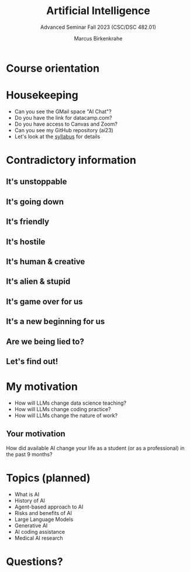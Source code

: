 :REVEAL_PROPERTIES:
#+REVEAL_ROOT: https://cdn.jsdelivr.net/npm/reveal.js
#+REVEAL_REVEAL_JS_VERSION: 4
#+REVEAL_INIT_OPTIONS: transition: 'cube'
#+REVEAL_THEME: black
:END:
#+title: Artificial Intelligence
#+author: Marcus Birkenkrahe
#+subtitle: Advanced Seminar Fall 2023 (CSC/DSC 482.01)
#+startup: overview hideblocks indent inlineimages
#+OPTIONS: toc:1 num:nil
* Course orientation
#+attr_html: :width 600px
[[../img/cover.jpg]]

* Housekeeping

- Can you see the GMail space "AI Chat"?
- Do you have the link for datacamp.com?
- Do you have access to Canvas and Zoom?
- Can you see my GitHub repository (ai23)
- Let's look at the [[https://lyon.instructure.com/courses/1446/assignments/syllabus][syllabus]] for details
  
* Contradictory information
#+attr_html: :width 400px
[[../img/goose.gif]]

** It's unstoppable
#+attr_html: :width 700px
[[../img/chatgpt_time_to_market.png]]

** It's going down
#+attr_html: :width 350px
[[../img/chatgpt_bankrupt.png]] 

** It's friendly
#+attr_html: :width 700px
[[../img/friendly.png]]

** It's hostile
#+attr_html: :width 700px
[[../img/hostile.png]]

** It's human & creative
#+attr_html: :width 700px
[[../img/human.png]]

** It's alien & stupid
#+attr_html: :width 700px
[[../img/alien.png]]

** It's game over for us
#+attr_html: :width 700px
[[../img/gameover.png]]
** It's a new beginning for us
#+attr_html: :width 700px
[[../img/newstart.png]]

** Are we being lied to?
#+attr_html: :width 500px
[[../img/lies.gif]]

** Let's find out!
#+attr_html: :width 500px
[[../img/james-bond-007.gif]]

* My motivation
#+attr_html: :width 500px
[[../img/motivation.png]]

- How will LLMs change data science teaching?
- How will LLMs change coding practice?
- How will LLMs change the nature of work?

** Your motivation
#+attr_html: :width 400px
[[../img/joinme.gif]]

How did available AI change your life as a student (or as a
professional) in the past 9 months?

* Topics (planned)

#+begin_center
- What is AI
- History of AI
- Agent-based approach to AI
- Risks and benefits of AI
- Large Language Models
- Generative AI
- AI coding assistance
- Medical AI research
#+end_center

* Questions?
#+attr_html: :width 400px
[[../img/end.gif]]



